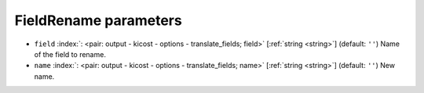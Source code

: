.. _FieldRename:


FieldRename parameters
~~~~~~~~~~~~~~~~~~~~~~

-  ``field`` :index:`: <pair: output - kicost - options - translate_fields; field>` [:ref:`string <string>`] (default: ``''``) Name of the field to rename.
-  ``name`` :index:`: <pair: output - kicost - options - translate_fields; name>` [:ref:`string <string>`] (default: ``''``) New name.

